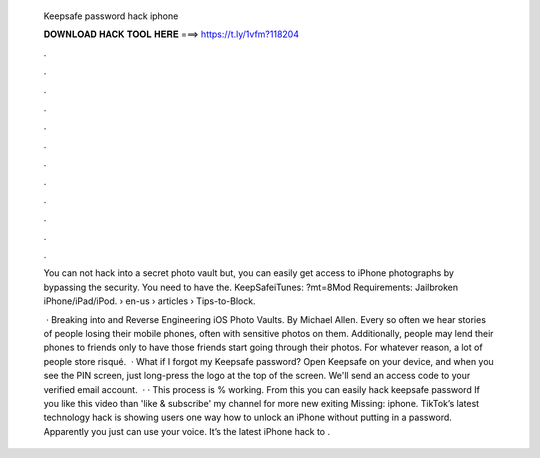  Keepsafe password hack iphone
  
  
  
  𝐃𝐎𝐖𝐍𝐋𝐎𝐀𝐃 𝐇𝐀𝐂𝐊 𝐓𝐎𝐎𝐋 𝐇𝐄𝐑𝐄 ===> https://t.ly/1vfm?118204
  
  
  
  .
  
  
  
  .
  
  
  
  .
  
  
  
  .
  
  
  
  .
  
  
  
  .
  
  
  
  .
  
  
  
  .
  
  
  
  .
  
  
  
  .
  
  
  
  .
  
  
  
  .
  
  You can not hack into a secret photo vault but, you can easily get access to iPhone photographs by bypassing the security. You need to have the. KeepSafeiTunes: ?mt=8Mod Requirements: Jailbroken iPhone/iPad/iPod.  › en-us › articles › Tips-to-Block.
  
   · Breaking into and Reverse Engineering iOS Photo Vaults. By Michael Allen. Every so often we hear stories of people losing their mobile phones, often with sensitive photos on them. Additionally, people may lend their phones to friends only to have those friends start going through their photos. For whatever reason, a lot of people store risqué.  · What if I forgot my Keepsafe password? Open Keepsafe on your device, and when you see the PIN screen, just long-press the logo at the top of the screen. We'll send an access code to your verified email account.  · · This process is % working. From this you can easily hack keepsafe password If you like this video than 'like & subscribe' my channel for more new exiting Missing: iphone. TikTok’s latest technology hack is showing users one way how to unlock an iPhone without putting in a password. Apparently you just can use your voice. It’s the latest iPhone hack to .
